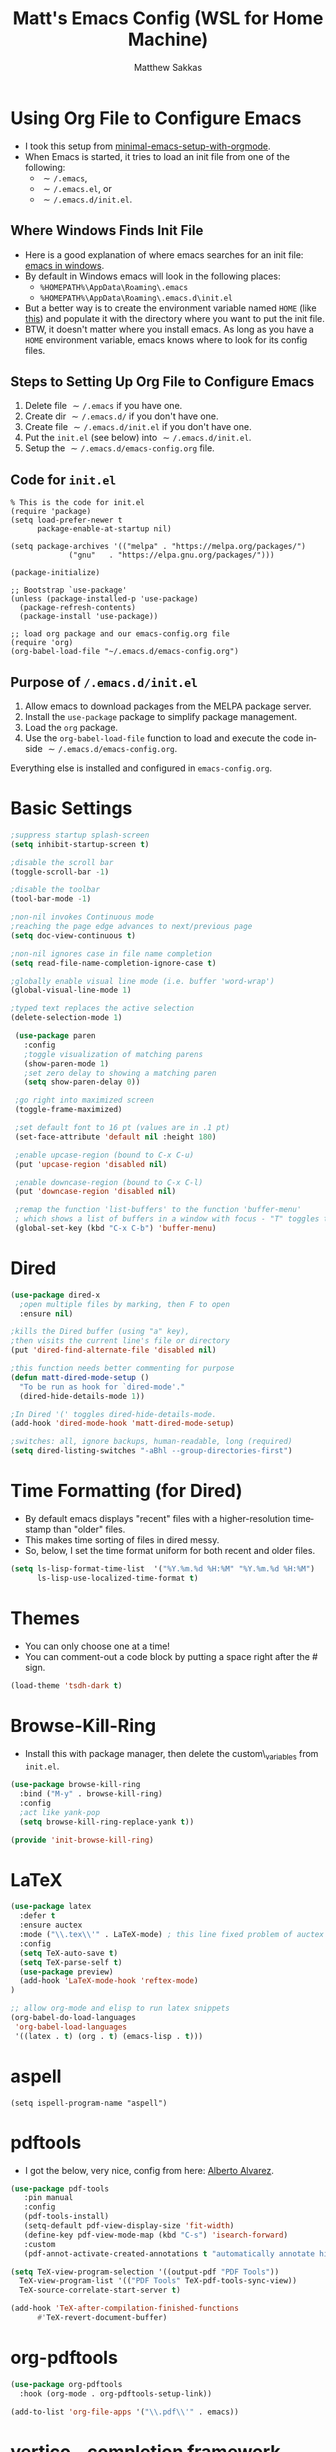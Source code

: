 #+TITLE: Matt's Emacs Config (WSL for Home Machine)
#+AUTHOR: Matthew Sakkas
#+DESCRIPTION: An org-babel based Emacs configuration
#+LANGUAGE: en
#+PROPERTY: results silent
#+STARTUP: showall
#+LATEX_CLASS_OPTIONS: [letterpaper, 12pt]
#+OPTIONS: toc:nil
#+OPTIONS: num:nil
#+LATEX_HEADER: \usepackage[margin=1.0in]{geometry}
#+LATEX_HEADER: \usepackage{indentfirst}
#+LATEX_HEADER: \setlength{\parskip}{\baselineskip}
#+LATEX_HEADER: \usepackage{pdfpages}
#+LATEX_HEADER: \usepackage{soul}
#+LATEX_HEADER: \usepackage{color}
#+LATEX_HEADER: \usepackage{hyperref}
#+LATEX_HEADER: \hypersetup{colorlinks=true, allcolors=blue}
#+LATEX_HEADER: \usepackage{lastpage}
#+LATEX_HEADER: \usepackage{fancyhdr}
#+LATEX_HEADER: \pagestyle{fancy}
#+LATEX_HEADER: \chead{Matt's Emacs Config (WSL for Home Machine)}
#+LATEX_HEADER: \lhead{}
#+LATEX_HEADER: \rhead{}
#+LATEX_HEADER: \cfoot{{Page \thepage} of \pageref{LastPage}}
#+LATEX_HEADER: \lfoot{}
#+LATEX_HEADER: \rfoot{}
#+LATEX: \thispagestyle{plain}
#+LATEX: \large

* Using Org File to Configure Emacs
  - I took this setup from [[https://xvrdm.github.io/2017/05/29/a-minimal-emacs-setup-with-orgmode/][minimal-emacs-setup-with-orgmode]].
  - When Emacs is started, it tries to load an init file from one of the following:
    - \texttt{$\sim$/.emacs},
    - \texttt{$\sim$/.emacs.el}, or
    - \texttt{$\sim$/.emacs.d/init.el}.

** Where Windows Finds Init File
  - Here is a good explanation of where emacs searches for an init file: [[http://ergoemacs.org/emacs/emacs_mswin.html#:~:text=On%20Windows%2010%2C%20Windows%208,emacs][emacs in windows]].
  - By default in Windows emacs will look in the following places:
    - ~%HOMEPATH%\AppData\Roaming\.emacs~
    - ~%HOMEPATH%\AppData\Roaming\.emacs.d\init.el~
  - But a better way is to create the environment variable named ~HOME~ (like [[https://www.emacswiki.org/emacs/MsWindowsDotEmacs][this]]) and populate it with the directory where you want to put the init file.
  - BTW, it doesn't matter where you install emacs.  As long as you have a ~HOME~ environment variable, emacs knows where to look for its config files.

** Steps to Setting Up Org File to Configure Emacs
   1. Delete file \texttt{$\sim$/.emacs} if you have one.
   2. Create dir \texttt{$\sim$/.emacs.d/} if you don't have one.
   3. Create file \texttt{$\sim$/.emacs.d/init.el} if you don't have one.
   4. Put the ~init.el~ (see below) into \texttt{$\sim$/.emacs.d/init.el}.
   5. Setup the \texttt{$\sim$/.emacs.d/emacs-config.org} file.

** Code for ~init.el~
#+ATTR_LATEX: :center nil
#+BEGIN_EXAMPLE
% This is the code for init.el
(require 'package)
(setq load-prefer-newer t
      package-enable-at-startup nil)

(setq package-archives '(("melpa" . "https://melpa.org/packages/")
             ("gnu"   . "https://elpa.gnu.org/packages/")))

(package-initialize)

;; Bootstrap `use-package'
(unless (package-installed-p 'use-package)
  (package-refresh-contents)
  (package-install 'use-package))

;; load org package and our emacs-config.org file
(require 'org)
(org-babel-load-file "~/.emacs.d/emacs-config.org") 
#+END_EXAMPLE

** Purpose of ~/.emacs.d/init.el~
   1. Allow emacs to download packages from the MELPA package server.
   2. Install the ~use-package~ package to simplify package management.
   3. Load the ~org~ package.
   4. Use the ~org-babel-load-file~ function to load and execute the code inside \texttt{$\sim$/.emacs.d/emacs-config.org}.

Everything else is installed and configured in ~emacs-config.org~.

* Basic Settings

#+BEGIN_SRC emacs-lisp
   ;suppress startup splash-screen
   (setq inhibit-startup-screen t)

   ;disable the scroll bar
   (toggle-scroll-bar -1)

   ;disable the toolbar
   (tool-bar-mode -1)

   ;non-nil invokes Continuous mode
   ;reaching the page edge advances to next/previous page
   (setq doc-view-continuous t)

   ;non-nil ignores case in file name completion
   (setq read-file-name-completion-ignore-case t)

   ;globally enable visual line mode (i.e. buffer 'word-wrap')
   (global-visual-line-mode 1) 

   ;typed text replaces the active selection
   (delete-selection-mode 1)

    (use-package paren
      :config
      ;toggle visualization of matching parens
      (show-paren-mode 1)
      ;set zero delay to showing a matching paren
      (setq show-paren-delay 0))

    ;go right into maximized screen
    (toggle-frame-maximized)

    ;set default font to 16 pt (values are in .1 pt)
    (set-face-attribute 'default nil :height 180)

    ;enable upcase-region (bound to C-x C-u)
    (put 'upcase-region 'disabled nil)

    ;enable downcase-region (bound to C-x C-l)
    (put 'downcase-region 'disabled nil)

    ;remap the function 'list-buffers' to the function 'buffer-menu'
    ; which shows a list of buffers in a window with focus - "T" toggles the buffers for visited files.
    (global-set-key (kbd "C-x C-b") 'buffer-menu)

#+END_SRC

* Dired

#+BEGIN_SRC emacs-lisp
  (use-package dired-x
    ;open multiple files by marking, then F to open
    :ensure nil)

  ;kills the Dired buffer (using "a" key),
  ;then visits the current line's file or directory
  (put 'dired-find-alternate-file 'disabled nil)

  ;this function needs better commenting for purpose
  (defun matt-dired-mode-setup ()
    "To be run as hook for `dired-mode'."
    (dired-hide-details-mode 1))

  ;In Dired '(' toggles dired-hide-details-mode.
  (add-hook 'dired-mode-hook 'matt-dired-mode-setup)

  ;switches: all, ignore backups, human-readable, long (required)
  (setq dired-listing-switches "-aBhl --group-directories-first")
#+END_SRC

* Time Formatting (for Dired)
  - By default emacs displays "recent" files with a higher-resolution timestamp than "older" files.
  - This makes time sorting of files in dired messy.
  - So, below, I set the time format uniform for both recent and older files.

#+BEGIN_SRC emacs-lisp
(setq ls-lisp-format-time-list  '("%Y.%m.%d %H:%M" "%Y.%m.%d %H:%M")
      ls-lisp-use-localized-time-format t)
#+END_SRC

* Themes
  - You can only choose one at a time!
  - You can comment-out a code block by putting a space right after the # sign.

#+BEGIN_SRC emacs-lisp
(load-theme 'tsdh-dark t)
#+END_SRC

* Browse-Kill-Ring
  - Install this with package manager, then delete the custom\_variables from ~init.el~.

#+BEGIN_SRC emacs-lisp
    (use-package browse-kill-ring
      :bind ("M-y" . browse-kill-ring)
      :config
      ;act like yank-pop
      (setq browse-kill-ring-replace-yank t))

    (provide 'init-browse-kill-ring)
#+END_SRC

* \LaTeX

#+BEGIN_SRC emacs-lisp
   (use-package latex
     :defer t
     :ensure auctex
     :mode ("\\.tex\\'" . LaTeX-mode) ; this line fixed problem of auctex not loading
     :config
     (setq TeX-auto-save t)
     (setq TeX-parse-self t)
     (use-package preview)
     (add-hook 'LaTeX-mode-hook 'reftex-mode)
   )

   ;; allow org-mode and elisp to run latex snippets 
   (org-babel-do-load-languages
    'org-babel-load-languages
    '((latex . t) (org . t) (emacs-lisp . t))) 
#+END_SRC

* aspell
#+begin_src elisp
(setq ispell-program-name "aspell")
#+end_src

* pdftools
  - I got the below, very nice, config from here: [[http://alberto.am/2020-04-11-pdf-tools-as-default-pdf-viewer.html][Alberto Alvarez]].

#+BEGIN_SRC emacs-lisp
  (use-package pdf-tools
     :pin manual
     :config
     (pdf-tools-install)
     (setq-default pdf-view-display-size 'fit-width)
     (define-key pdf-view-mode-map (kbd "C-s") 'isearch-forward)
     :custom
     (pdf-annot-activate-created-annotations t "automatically annotate highlights"))

  (setq TeX-view-program-selection '((output-pdf "PDF Tools"))
	TeX-view-program-list '(("PDF Tools" TeX-pdf-tools-sync-view))
	TeX-source-correlate-start-server t)

  (add-hook 'TeX-after-compilation-finished-functions
	    #'TeX-revert-document-buffer)
#+END_SRC

* org-pdftools

#+BEGIN_SRC emacs-lisp
(use-package org-pdftools
  :hook (org-mode . org-pdftools-setup-link))

(add-to-list 'org-file-apps '("\\.pdf\\'" . emacs))
#+END_SRC

* vertico - completion framework
  - I got vertico idea and config from [[https://www.youtube.com/watch?v=J0OaRy85MOo][this System Crafters video]].

#+BEGIN_SRC emacs-lisp
(use-package vertico
  :ensure t
  :init
  (vertico-mode))
#+END_SRC
  
* yasnippet

#+BEGIN_SRC emacs-lisp this is old
  (use-package yasnippet
  :config
  (setq yas-snippet-dirs
  '("/mnt/c/Users/matt/Dropbox/math_and_prog/emacs/yasnippet/snippets/"))
  (setq yas-use-menu '("full"))
  (yas-global-mode 1))
#+END_SRC

* ace-window

#+BEGIN_SRC emacs-lisp
(use-package ace-window
  :ensure t
  :init (setq aw-keys '(?a ?s ?d ?f ?g ?h ?j ?k ?l)) ; override default keys to select windows
  :bind (("C-x o" . ace-window))) ; override default key binding
#+END_SRC
